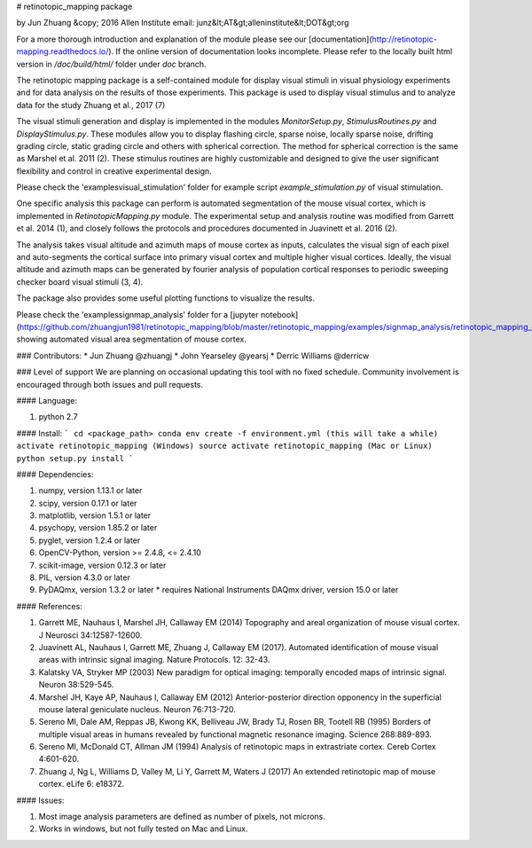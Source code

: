 # retinotopic_mapping package

by Jun Zhuang
&copy; 2016 Allen Institute
email: junz&lt;AT&gt;alleninstitute&lt;DOT&gt;org

For a more thorough introduction and explanation of the module please
see our [documentation](http://retinotopic-mapping.readthedocs.io/).
If the online version of documentation looks incomplete. Please refer
to the locally built html version in `/doc/build/html/` folder under
`doc` branch.

The retinotopic mapping package is a self-contained module
for display visual stimuli in visual physiology experiments and
for data analysis on the results of those experiments. This package is
used to display visual stimulus and to analyze data for the study
Zhuang et al., 2017 (7)

The visual stimuli generation and display is implemented in the modules
`MonitorSetup.py`, `StimulusRoutines.py` and `DisplayStimulus.py`.
These modules allow you to display flashing circle, sparse noise,
locally sparse noise, drifting grading circle, static grading circle
and others with spherical correction. The method for spherical
correction is the same as Marshel et al. 2011 (2). These stimulus
routines are highly customizable and designed to give the user
significant flexibility and control in creative experimental design.

Please check the '\examples\visual_stimulation' folder for
example script `example_stimulation.py` of visual stimulation.

One specific analysis this package can perform is automated
segmentation of the mouse visual cortex, which is implemented in
`RetinotopicMapping.py` module.
The experimental setup and analysis routine was
modified from Garrett et al. 2014 (1), and closely follows
the protocols and procedures documented in Juavinett et al. 2016
(2).

The analysis takes visual altitude and azimuth maps of mouse cortex
as inputs, calculates the visual sign of each pixel and auto-segments
the cortical surface into primary visual cortex and multiple higher
visual cortices. Ideally, the visual altitude and azimuth maps can be
generated by fourier analysis of population cortical responses to
periodic sweeping checker board visual stimuli (3, 4).

The package also provides some useful plotting functions to visualize
the results.

Please check the '\examples\signmap_analysis' folder for a [jupyter
notebook](https://github.com/zhuangjun1981/retinotopic_mapping/blob/master/retinotopic_mapping/examples/signmap_analysis/retinotopic_mapping_example.ipynb)
showing automated visual area segmentation of mouse cortex.

### Contributors:
* Jun Zhuang @zhuangj
* John Yearseley @yearsj
* Derric Williams @derricw

### Level of support
We are planning on occasional updating this tool with no fixed schedule. Community involvement is encouraged through both issues and pull requests.

#### Language:

1. python 2.7


#### Install:
```
cd <package_path>
conda env create -f environment.yml (this will take a while)
activate retinotopic_mapping (Windows)
source activate retinotopic_mapping (Mac or Linux)
python setup.py install
```


#### Dependencies:

1. numpy, version 1.13.1 or later
2. scipy, version 0.17.1 or later
3. matplotlib, version 1.5.1 or later
4. psychopy, version 1.85.2 or later
5. pyglet, version 1.2.4 or later
6. OpenCV-Python, version >= 2.4.8, <= 2.4.10
7. scikit-image, version 0.12.3 or later
8. PIL, version 4.3.0 or later
9. PyDAQmx, version 1.3.2 or later
   * requires National Instruments DAQmx driver, version 15.0 or later

#### References:

1. Garrett ME, Nauhaus I, Marshel JH, Callaway EM (2014) Topography and areal organization of mouse visual cortex. J Neurosci 34:12587-12600.

2. Juavinett AL, Nauhaus I, Garrett ME, Zhuang J, Callaway EM (2017). Automated identification of mouse visual areas with intrinsic signal imaging. Nature Protocols. 12: 32-43.

3. Kalatsky VA, Stryker MP (2003) New paradigm for optical imaging: temporally encoded maps of intrinsic signal. Neuron 38:529-545.

4. Marshel JH, Kaye AP, Nauhaus I, Callaway EM (2012) Anterior-posterior direction opponency in the superficial mouse lateral geniculate nucleus. Neuron 76:713-720.

5. Sereno MI, Dale AM, Reppas JB, Kwong KK, Belliveau JW, Brady TJ, Rosen BR, Tootell RB (1995) Borders of multiple visual areas in humans revealed by functional magnetic resonance imaging. Science 268:889-893.

6. Sereno MI, McDonald CT, Allman JM (1994) Analysis of retinotopic maps in extrastriate cortex. Cereb Cortex 4:601-620.

7. Zhuang J, Ng L, Williams D, Valley M, Li Y, Garrett M, Waters J (2017) An extended retinotopic map of mouse cortex. eLife 6: e18372.


#### Issues:

1. Most image analysis parameters are defined as number of pixels, not microns.
2. Works in windows, but not fully tested on Mac and Linux.

